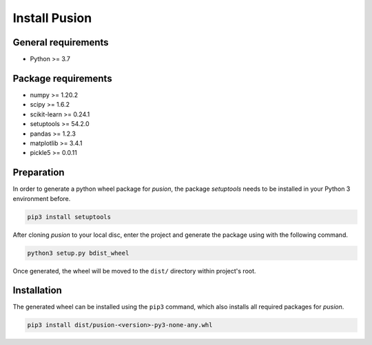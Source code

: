 Install Pusion
==============

General requirements
--------------------
- Python >= 3.7

Package requirements
--------------------
- numpy >= 1.20.2
- scipy >= 1.6.2
- scikit-learn >= 0.24.1
- setuptools >= 54.2.0
- pandas >= 1.2.3
- matplotlib >= 3.4.1
- pickle5 >= 0.0.11

Preparation
-----------
In order to generate a python wheel package for `pusion`, the package `setuptools` needs to be installed in your Python
3 environment before.

.. code:: bash

    pip3 install setuptools

After cloning `pusion` to your local disc, enter the project and generate the package using with the following command.

.. code:: bash

    python3 setup.py bdist_wheel

Once generated, the wheel will be moved to the ``dist/`` directory within project's root.

Installation
------------

The generated wheel can be installed using the ``pip3`` command, which also installs all required packages for `pusion`.

.. code:: bash

    pip3 install dist/pusion-<version>-py3-none-any.whl